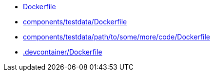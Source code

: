 * xref:AUTO-GENERATED:Dockerfile.adoc[Dockerfile]
* xref:AUTO-GENERATED:components/testdata/Dockerfile.adoc[components/testdata/Dockerfile]
* xref:AUTO-GENERATED:components/testdata/path/to/some/more/code/Dockerfile.adoc[components/testdata/path/to/some/more/code/Dockerfile]
* xref:AUTO-GENERATED:-devcontainer/Dockerfile.adoc[.devcontainer/Dockerfile]
